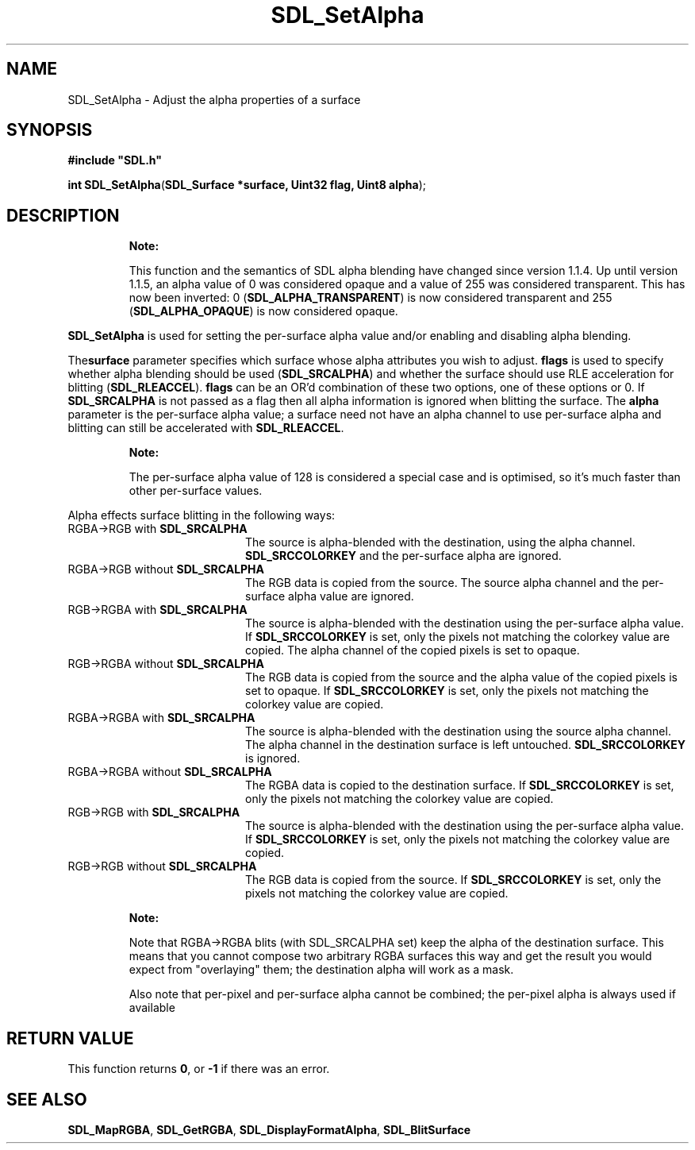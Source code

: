 .TH "SDL_SetAlpha" "3" "Tue 11 Sep 2001, 23:01" "SDL" "SDL API Reference" 
.SH "NAME"
SDL_SetAlpha \- Adjust the alpha properties of a surface
.SH "SYNOPSIS"
.PP
\fB#include "SDL\&.h"
.sp
\fBint \fBSDL_SetAlpha\fP\fR(\fBSDL_Surface *surface, Uint32 flag, Uint8 alpha\fR);
.SH "DESCRIPTION"
.PP
.RS
\fBNote:  
.PP
This function and the semantics of SDL alpha blending have changed since version 1\&.1\&.4\&. Up until version 1\&.1\&.5, an alpha value of 0 was considered opaque and a value of 255 was considered transparent\&. This has now been inverted: 0 (\fBSDL_ALPHA_TRANSPARENT\fP) is now considered transparent and 255 (\fBSDL_ALPHA_OPAQUE\fP) is now considered opaque\&.
.RE
.PP
\fBSDL_SetAlpha\fP is used for setting the per-surface alpha value and/or enabling and disabling alpha blending\&.
.PP
The\fBsurface\fR parameter specifies which surface whose alpha attributes you wish to adjust\&. \fBflags\fR is used to specify whether alpha blending should be used (\fBSDL_SRCALPHA\fP) and whether the surface should use RLE acceleration for blitting (\fBSDL_RLEACCEL\fP)\&. \fBflags\fR can be an OR\&'d combination of these two options, one of these options or 0\&. If \fBSDL_SRCALPHA\fP is not passed as a flag then all alpha information is ignored when blitting the surface\&. The \fBalpha\fR parameter is the per-surface alpha value; a surface need not have an alpha channel to use per-surface alpha and blitting can still be accelerated with \fBSDL_RLEACCEL\fP\&.
.PP
.RS
\fBNote:  
.PP
The per-surface alpha value of 128 is considered a special case and is optimised, so it\&'s much faster than other per-surface values\&.
.RE
.PP
Alpha effects surface blitting in the following ways:
.TP 20
RGBA->RGB with \fBSDL_SRCALPHA\fP
The source is alpha-blended with the destination, using the alpha channel\&. \fBSDL_SRCCOLORKEY\fP and the per-surface alpha are ignored\&.
.TP 20
RGBA->RGB without \fBSDL_SRCALPHA\fP
The RGB data is copied from the source\&. The source alpha channel and the per-surface alpha value are ignored\&.
.TP 20
RGB->RGBA with \fBSDL_SRCALPHA\fP
The source is alpha-blended with the destination using the per-surface alpha value\&. If \fBSDL_SRCCOLORKEY\fP is set, only the pixels not matching the colorkey value are copied\&. The alpha channel of the copied pixels is set to opaque\&.
.TP 20
RGB->RGBA without \fBSDL_SRCALPHA\fP
The RGB data is copied from the source and the alpha value of the copied pixels is set to opaque\&. If \fBSDL_SRCCOLORKEY\fP is set, only the pixels not matching the colorkey value are copied\&. 
.TP 20
RGBA->RGBA with \fBSDL_SRCALPHA\fP
The source is alpha-blended with the destination using the source alpha channel\&. The alpha channel in the destination surface is left untouched\&. \fBSDL_SRCCOLORKEY\fP is ignored\&.
.TP 20
RGBA->RGBA without \fBSDL_SRCALPHA\fP
The RGBA data is copied to the destination surface\&. If \fBSDL_SRCCOLORKEY\fP is set, only the pixels not matching the colorkey value are copied\&.
.TP 20
RGB->RGB with \fBSDL_SRCALPHA\fP
The source is alpha-blended with the destination using the per-surface alpha value\&. If \fBSDL_SRCCOLORKEY\fP is set, only the pixels not matching the colorkey value are copied\&.
.TP 20
RGB->RGB without \fBSDL_SRCALPHA\fP
The RGB data is copied from the source\&. If \fBSDL_SRCCOLORKEY\fP is set, only the pixels not matching the colorkey value are copied\&.
.PP
.RS
\fBNote:  
.PP
 Note that RGBA->RGBA blits (with SDL_SRCALPHA set) keep the alpha of the destination surface\&. This means that you cannot compose two arbitrary RGBA surfaces this way and get the result you would expect from "overlaying" them; the destination alpha will work as a mask\&.
.PP
Also note that per-pixel and per-surface alpha cannot be combined; the per-pixel alpha is always used if available
.RE
.SH "RETURN VALUE"
.PP
This function returns \fB0\fR, or \fB-1\fR if there was an error\&.
.SH "SEE ALSO"
.PP
\fI\fBSDL_MapRGBA\fP\fR, \fI\fBSDL_GetRGBA\fP\fR, \fI\fBSDL_DisplayFormatAlpha\fP\fR, \fI\fBSDL_BlitSurface\fP\fR
.\" created by instant / docbook-to-man, Tue 11 Sep 2001, 23:01
